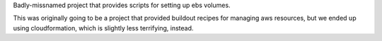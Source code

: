 Badly-missnamed project that provides scripts for setting up ebs
volumes.

This was originally going to be a project that provided buildout
recipes for managing aws resources, but we ended up using
cloudformation, which is slightly less terrifying, instead.

